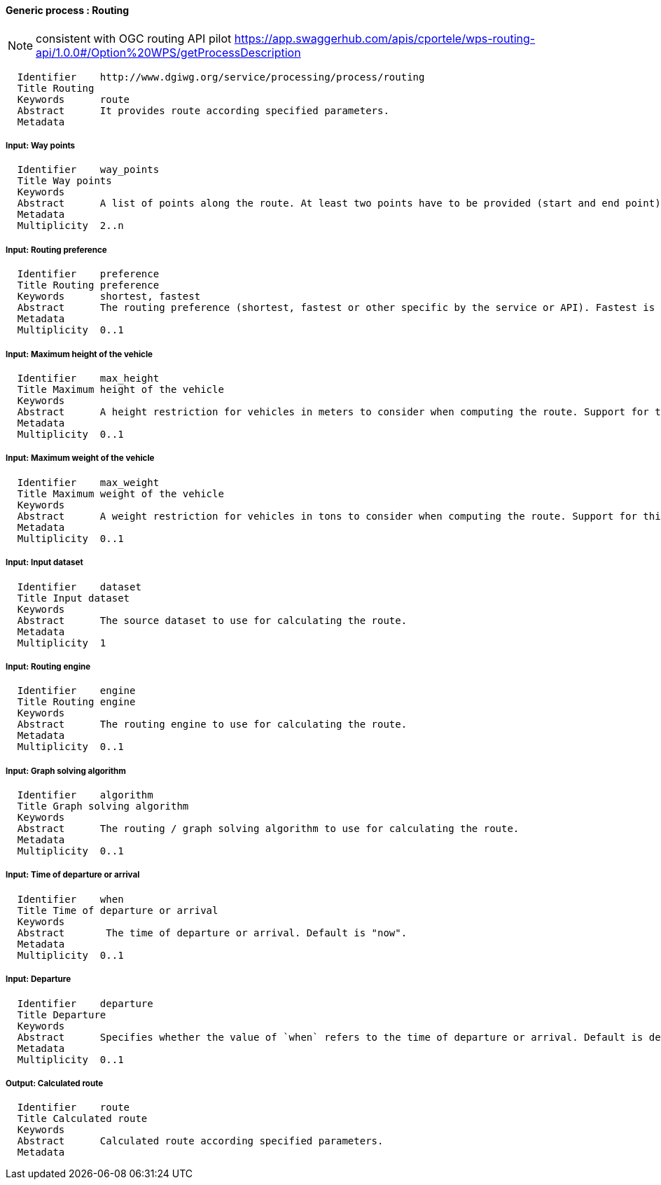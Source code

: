 :bibtex-file: ../resources/bibtex-file.bib
:bibtex-style: ../resources/lncs.csl

==== Generic process : Routing

[NOTE]
consistent with OGC routing API pilot
https://app.swaggerhub.com/apis/cportele/wps-routing-api/1.0.0#/Option%20WPS/getProcessDescription

	  Identifier	http://www.dgiwg.org/service/processing/process/routing
	  Title	Routing
	  Keywords	route
	  Abstract	It provides route according specified parameters.
	  Metadata

===== Input: Way points

	  Identifier	way_points
	  Title	Way points
	  Keywords
	  Abstract	A list of points along the route. At least two points have to be provided (start and end point).
	  Metadata
	  Multiplicity	2..n

===== Input: Routing preference

	  Identifier	preference
	  Title	Routing preference
	  Keywords	shortest, fastest
	  Abstract	The routing preference (shortest, fastest or other specific by the service or API). Fastest is the default value.
	  Metadata
	  Multiplicity	0..1

===== Input: Maximum height of the vehicle

	  Identifier	max_height
	  Title	Maximum height of the vehicle
	  Keywords
	  Abstract	A height restriction for vehicles in meters to consider when computing the route. Support for this parameter is not required and the parameter may be removed from the API definition.
	  Metadata
	  Multiplicity	0..1

===== Input: Maximum weight of the vehicle

	  Identifier	max_weight
	  Title	Maximum weight of the vehicle
	  Keywords
	  Abstract	A weight restriction for vehicles in tons to consider when computing the route. Support for this parameter is not required and the parameter may be removed from the API definition.
	  Metadata
	  Multiplicity	0..1

===== Input: Input dataset

  	  Identifier	dataset
  	  Title	Input dataset
  	  Keywords
  	  Abstract	The source dataset to use for calculating the route.
  	  Metadata
  	  Multiplicity	1

===== Input: Routing engine

  	  Identifier	engine
  	  Title	Routing engine
  	  Keywords
  	  Abstract	The routing engine to use for calculating the route.
  	  Metadata
  	  Multiplicity	0..1

===== Input: Graph solving algorithm

  	  Identifier	algorithm
  	  Title	Graph solving algorithm
  	  Keywords
  	  Abstract	The routing / graph solving algorithm to use for calculating the route.
  	  Metadata
  	  Multiplicity	0..1

===== Input: Time of departure or arrival

  	  Identifier	when
  	  Title	Time of departure or arrival
  	  Keywords
  	  Abstract	 The time of departure or arrival. Default is "now".
  	  Metadata
  	  Multiplicity	0..1

===== Input: Departure

  	  Identifier	departure
  	  Title	Departure
  	  Keywords
  	  Abstract	Specifies whether the value of `when` refers to the time of departure or arrival. Default is departure.
  	  Metadata
  	  Multiplicity	0..1

===== Output: Calculated route

  	  Identifier	route
  	  Title	Calculated route
  	  Keywords
  	  Abstract	Calculated route according specified parameters.
  	  Metadata

